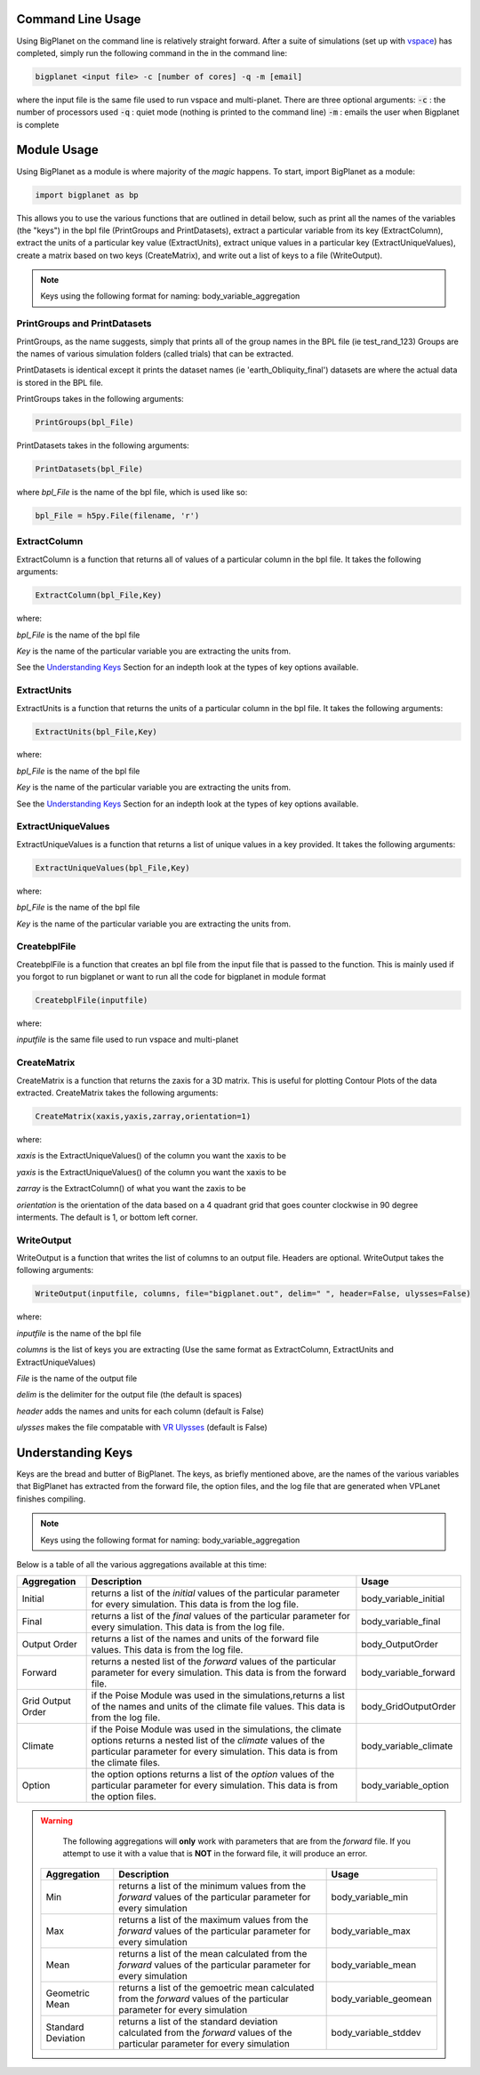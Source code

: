 Command Line Usage
==================
Using BigPlanet on the command line is relatively straight forward. After a suite of
simulations (set up with `vspace <../vspace>`_) has completed, simply run the following
command in the in the command line:

.. code-block:: bash

    bigplanet <input file> -c [number of cores] -q -m [email]

where the input file is the same file used to run vspace and multi-planet.
There are three optional arguments:
:code:`-c` : the number of processors used
:code:`-q` : quiet mode (nothing is printed to the command line)
:code:`-m` : emails the user when Bigplanet is complete

Module Usage
============
Using BigPlanet as a module is where majority of the *magic* happens. To start,
import BigPlanet as a module:

.. code-block:: python

    import bigplanet as bp

This allows you to use the various functions that are outlined in detail below, such as
print all the names of the variables (the "keys") in the bpl file (PrintGroups and PrintDatasets), extract a particular
variable from its key (ExtractColumn), extract the units of a particular key value
(ExtractUnits), extract unique values in a particular key (ExtractUniqueValues),
create a matrix based on two keys (CreateMatrix), and write out a list of keys
to a file (WriteOutput).


.. note::

    Keys using the following format for naming: body_variable_aggregation


**PrintGroups and PrintDatasets**
---------------------------------

PrintGroups, as the name suggests, simply that prints all of the group names in the BPL file (ie test_rand_123)
Groups are the names of various simulation folders (called trials) that can be extracted.

PrintDatasets is identical except it prints the dataset names (ie 'earth_Obliquity_final')
datasets are where the actual data is stored in the BPL file.

PrintGroups takes in the following arguments:

.. code-block:: python

    PrintGroups(bpl_File)

PrintDatasets takes in the following arguments:

.. code-block:: python

    PrintDatasets(bpl_File)

where *bpl_File* is the name of the bpl file, which is used like so:

.. code-block:: python

    bpl_File = h5py.File(filename, 'r')



**ExtractColumn**
-----------------

ExtractColumn is a function that returns all of values of a particular column in the
bpl file. It takes the following arguments:

.. code-block:: python

    ExtractColumn(bpl_File,Key)

where:

*bpl_File* is the name of the bpl file

*Key* is the name of the particular variable you are extracting the units from.

See the `Understanding Keys`_ Section for an indepth look at the types of key options available.



**ExtractUnits**
----------------
ExtractUnits is a function that returns the units of a particular column in the
bpl file. It takes the following arguments:

.. code-block:: python

    ExtractUnits(bpl_File,Key)

where:

*bpl_File* is the name of the bpl file

*Key* is the name of the particular variable you are extracting the units from.

See the `Understanding Keys`_ Section for an indepth look at the types of key options available.



**ExtractUniqueValues**
-----------------------
ExtractUniqueValues is a function that returns a list of unique values in a key provided.
It takes the following arguments:

.. code-block:: python

    ExtractUniqueValues(bpl_File,Key)

where:

*bpl_File* is the name of the bpl file

*Key* is the name of the particular variable you are extracting the units from.


**CreatebplFile**
------------------
CreatebplFile is a function that creates an bpl file from the input file that is passed
to the function. This is mainly used if you forgot to run bigplanet or want to run all
the code for bigplanet in module format

.. code-block:: python

    CreatebplFile(inputfile)

where:

*inputfile* is the same file used to run vspace and multi-planet


**CreateMatrix**
----------------
CreateMatrix is a function that returns the zaxis for a 3D matrix. This is useful
for plotting Contour Plots of the data extracted. CreateMatrix takes the following
arguments:

.. code-block:: python

    CreateMatrix(xaxis,yaxis,zarray,orientation=1)

where:

*xaxis* is the ExtractUniqueValues() of the column you want the xaxis to be

*yaxis* is the ExtractUniqueValues() of the column you want the xaxis to be

*zarray* is the ExtractColumn() of what you want the zaxis to be

*orientation* is the orientation of the data based on a 4 quadrant grid that
goes counter clockwise in 90 degree interments. The default is 1, or bottom left corner.



**WriteOutput**
---------------
WriteOutput is a function that writes the list of columns to an output file. Headers
are optional. WriteOutput takes the following arguments:

.. code-block:: python

    WriteOutput(inputfile, columns, file="bigplanet.out", delim=" ", header=False, ulysses=False)

where:

*inputfile* is the name of the bpl file

*columns* is the list of keys you are extracting (Use the same format as ExtractColumn, ExtractUnits and
ExtractUniqueValues)

*File* is the name of the output file

*delim* is the delimiter for the output file (the default is spaces)

*header* adds the names and units for each column (default is False)

*ulysses* makes the file compatable with `VR Ulysses <https://www.vrulysses.com/download-ulysses>`_ (default is False)



Understanding Keys
==================
Keys are the bread and butter of BigPlanet. The keys, as briefly mentioned above,
are the names of the various variables that BigPlanet has extracted from the forward file,
the option files, and the log file that are generated when VPLanet finishes compiling.


.. note::

	  Keys using the following format for naming: body_variable_aggregation


Below is a table of all the various aggregations available at this time:

.. list-table::
   :widths: auto
   :header-rows: 1

   * - Aggregation
     - Description
     - Usage
   * - Initial
     - returns a list of the *initial* values of the particular parameter for
       every simulation. This data is from the log file.
     - body_variable_initial
   * - Final
     - returns a list of the *final* values of the particular parameter for
       every simulation. This data is from the log file.
     - body_variable_final
   * - Output Order
     - returns a list of the names and units of the forward file values. This data is from the log file.
     - body_OutputOrder
   * - Forward
     - returns a nested list of the *forward* values of the particular
       parameter for every simulation. This data is from the forward file.
     - body_variable_forward
   * - Grid Output Order
     - if the Poise Module was used in the simulations,returns a list of the
       names and units of the climate file values. This data is from the log file.
     - body_GridOutputOrder
   * - Climate
     - if the Poise Module was used in the simulations, the climate options
       returns a nested list of the *climate* values of the particular
       parameter for every simulation. This data is from the climate files.
     - body_variable_climate
   * - Option
     - the option options returns a  list of the *option* values of the particular
       parameter for every simulation. This data is from the option files.
     - body_variable_option


.. warning::

    The following aggregations will **only** work with parameters that are
    from the *forward* file.
    If you attempt to use it with a value that is **NOT** in the forward file,
    it will produce an error.



 .. list-table::
    :widths: auto
    :header-rows: 1

    * - Aggregation
      - Description
      - Usage
    * - Min
      - returns a list of the minimum values from the *forward* values of the
        particular parameter for every simulation
      - body_variable_min
    * - Max
      - returns a list of the maximum values from the *forward* values of the
        particular parameter for every simulation
      - body_variable_max
    * - Mean
      - returns a list of the mean calculated from the *forward* values of the
        particular parameter for every simulation
      - body_variable_mean
    * - Geometric Mean
      - returns a list of the gemoetric mean calculated from the *forward*
        values of the particular parameter for every simulation
      - body_variable_geomean
    * - Standard Deviation
      - returns a list of the standard deviation calculated from the *forward*
        values of the particular parameter for every simulation
      - body_variable_stddev
